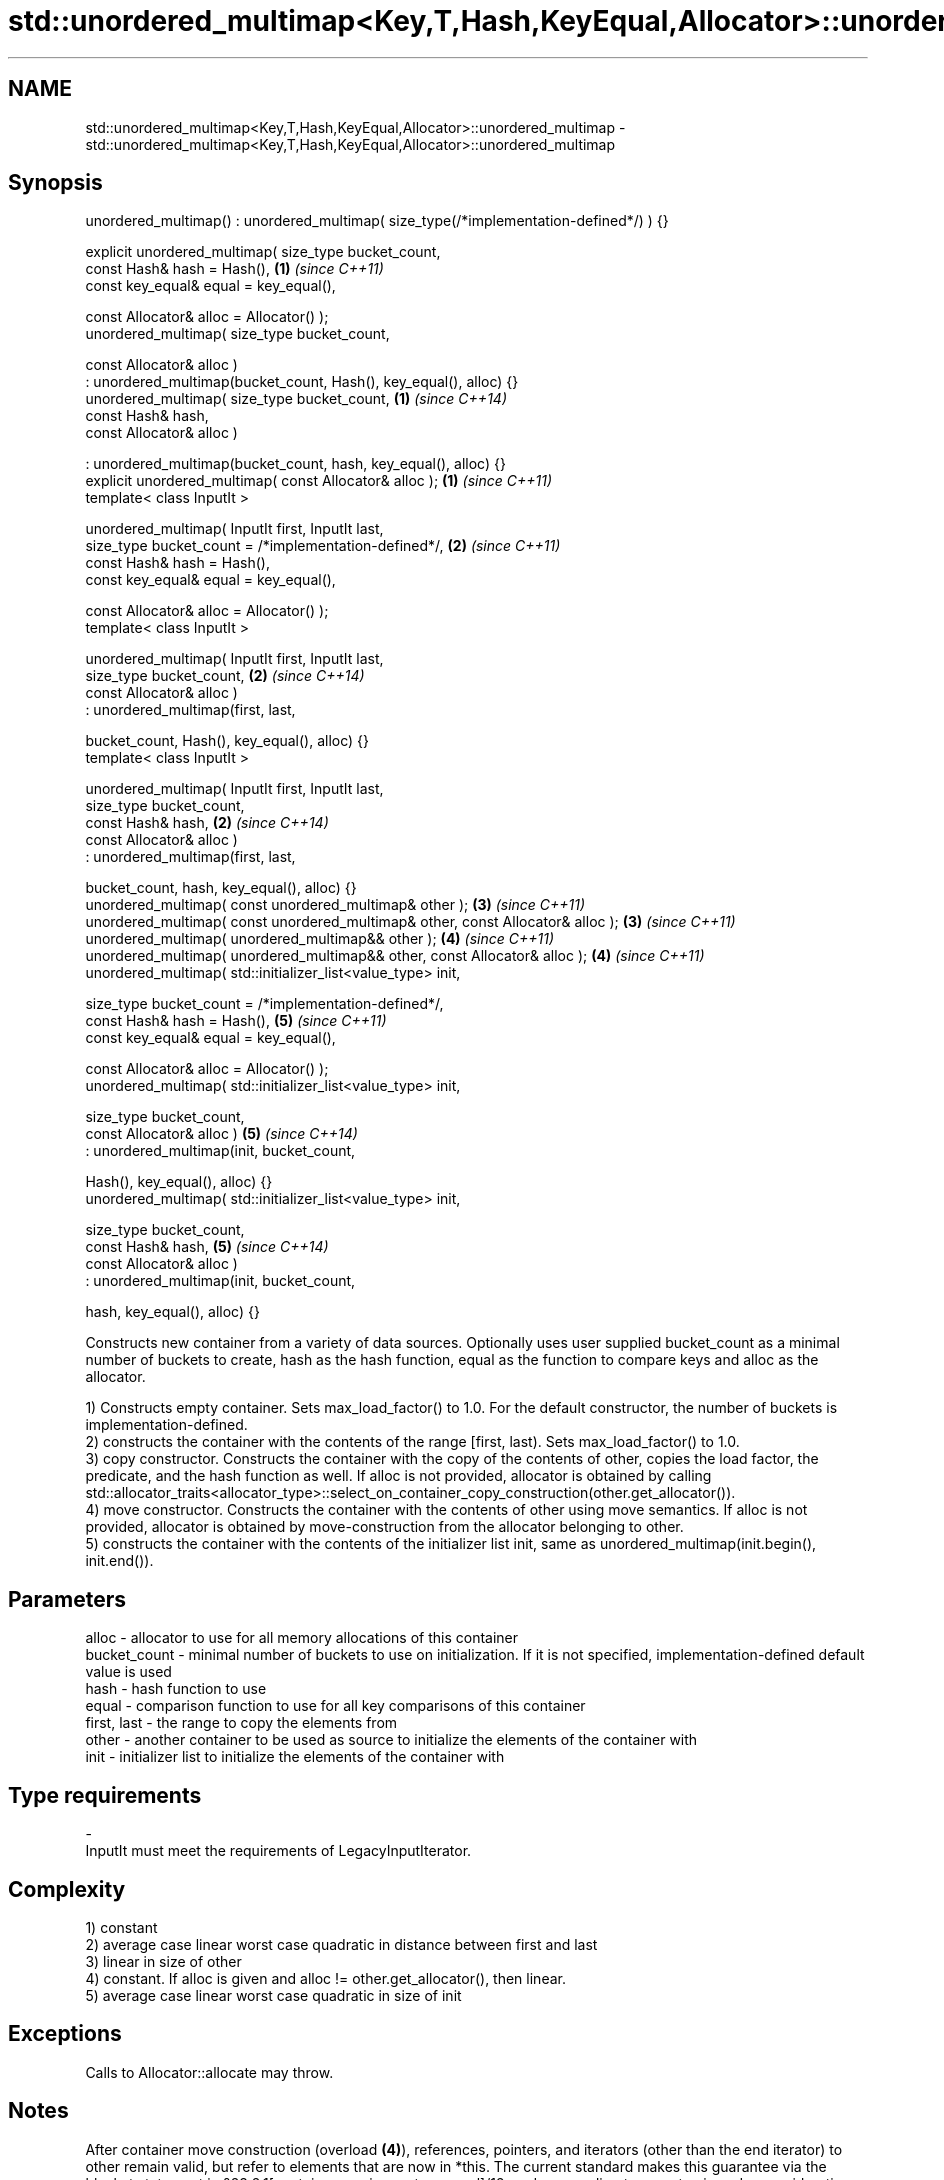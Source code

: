 .TH std::unordered_multimap<Key,T,Hash,KeyEqual,Allocator>::unordered_multimap 3 "2020.03.24" "http://cppreference.com" "C++ Standard Libary"
.SH NAME
std::unordered_multimap<Key,T,Hash,KeyEqual,Allocator>::unordered_multimap \- std::unordered_multimap<Key,T,Hash,KeyEqual,Allocator>::unordered_multimap

.SH Synopsis
   unordered_multimap() : unordered_multimap( size_type(/*implementation-defined*/) ) {}

   explicit unordered_multimap( size_type bucket_count,
   const Hash& hash = Hash(),                                                            \fB(1)\fP \fI(since C++11)\fP
   const key_equal& equal = key_equal(),

   const Allocator& alloc = Allocator() );
   unordered_multimap( size_type bucket_count,

   const Allocator& alloc )
   : unordered_multimap(bucket_count, Hash(), key_equal(), alloc) {}
   unordered_multimap( size_type bucket_count,                                           \fB(1)\fP \fI(since C++14)\fP
   const Hash& hash,
   const Allocator& alloc )

   : unordered_multimap(bucket_count, hash, key_equal(), alloc) {}
   explicit unordered_multimap( const Allocator& alloc );                                \fB(1)\fP \fI(since C++11)\fP
   template< class InputIt >

   unordered_multimap( InputIt first, InputIt last,
   size_type bucket_count = /*implementation-defined*/,                                  \fB(2)\fP \fI(since C++11)\fP
   const Hash& hash = Hash(),
   const key_equal& equal = key_equal(),

   const Allocator& alloc = Allocator() );
   template< class InputIt >

   unordered_multimap( InputIt first, InputIt last,
   size_type bucket_count,                                                               \fB(2)\fP \fI(since C++14)\fP
   const Allocator& alloc )
   : unordered_multimap(first, last,

   bucket_count, Hash(), key_equal(), alloc) {}
   template< class InputIt >

   unordered_multimap( InputIt first, InputIt last,
   size_type bucket_count,
   const Hash& hash,                                                                     \fB(2)\fP \fI(since C++14)\fP
   const Allocator& alloc )
   : unordered_multimap(first, last,

   bucket_count, hash, key_equal(), alloc) {}
   unordered_multimap( const unordered_multimap& other );                                \fB(3)\fP \fI(since C++11)\fP
   unordered_multimap( const unordered_multimap& other, const Allocator& alloc );        \fB(3)\fP \fI(since C++11)\fP
   unordered_multimap( unordered_multimap&& other );                                     \fB(4)\fP \fI(since C++11)\fP
   unordered_multimap( unordered_multimap&& other, const Allocator& alloc );             \fB(4)\fP \fI(since C++11)\fP
   unordered_multimap( std::initializer_list<value_type> init,

   size_type bucket_count = /*implementation-defined*/,
   const Hash& hash = Hash(),                                                            \fB(5)\fP \fI(since C++11)\fP
   const key_equal& equal = key_equal(),

   const Allocator& alloc = Allocator() );
   unordered_multimap( std::initializer_list<value_type> init,

   size_type bucket_count,
   const Allocator& alloc )                                                              \fB(5)\fP \fI(since C++14)\fP
   : unordered_multimap(init, bucket_count,

   Hash(), key_equal(), alloc) {}
   unordered_multimap( std::initializer_list<value_type> init,

   size_type bucket_count,
   const Hash& hash,                                                                     \fB(5)\fP \fI(since C++14)\fP
   const Allocator& alloc )
   : unordered_multimap(init, bucket_count,

   hash, key_equal(), alloc) {}

   Constructs new container from a variety of data sources. Optionally uses user supplied bucket_count as a minimal number of buckets to create, hash as the hash function, equal as the function to compare keys and alloc as the allocator.

   1) Constructs empty container. Sets max_load_factor() to 1.0. For the default constructor, the number of buckets is implementation-defined.
   2) constructs the container with the contents of the range [first, last). Sets max_load_factor() to 1.0.
   3) copy constructor. Constructs the container with the copy of the contents of other, copies the load factor, the predicate, and the hash function as well. If alloc is not provided, allocator is obtained by calling std::allocator_traits<allocator_type>::select_on_container_copy_construction(other.get_allocator()).
   4) move constructor. Constructs the container with the contents of other using move semantics. If alloc is not provided, allocator is obtained by move-construction from the allocator belonging to other.
   5) constructs the container with the contents of the initializer list init, same as unordered_multimap(init.begin(), init.end()).

.SH Parameters

   alloc        - allocator to use for all memory allocations of this container
   bucket_count - minimal number of buckets to use on initialization. If it is not specified, implementation-defined default value is used
   hash         - hash function to use
   equal        - comparison function to use for all key comparisons of this container
   first, last  - the range to copy the elements from
   other        - another container to be used as source to initialize the elements of the container with
   init         - initializer list to initialize the elements of the container with
.SH Type requirements
   -
   InputIt must meet the requirements of LegacyInputIterator.

.SH Complexity

   1) constant
   2) average case linear worst case quadratic in distance between first and last
   3) linear in size of other
   4) constant. If alloc is given and alloc != other.get_allocator(), then linear.
   5) average case linear worst case quadratic in size of init

.SH Exceptions

   Calls to Allocator::allocate may throw.

.SH Notes

   After container move construction (overload \fB(4)\fP), references, pointers, and iterators (other than the end iterator) to other remain valid, but refer to elements that are now in *this. The current standard makes this guarantee via the blanket statement in §23.2.1[container.requirements.general]/12, and a more direct guarantee is under consideration via LWG 2321.

.SH Example

    This section is incomplete
    Reason: no example

  Defect reports

   The following behavior-changing defect reports were applied retroactively to previously published C++ standards.

      DR    Applied to        Behavior as published        Correct behavior
   LWG 2193 C++11      the default constructor is explicit made non-explicit

.SH See also

   operator= assigns values to the container
             \fI(public member function)\fP
